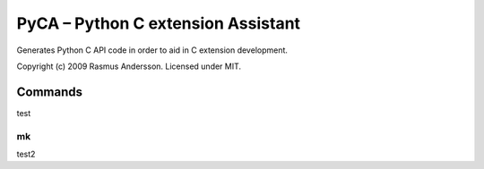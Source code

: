 PyCA – Python C extension Assistant
====================================

Generates Python C API code in order to aid in C extension development.

Copyright (c) 2009 Rasmus Andersson.
Licensed under MIT.

Commands
--------

test

mk
^^^^^^

test2
